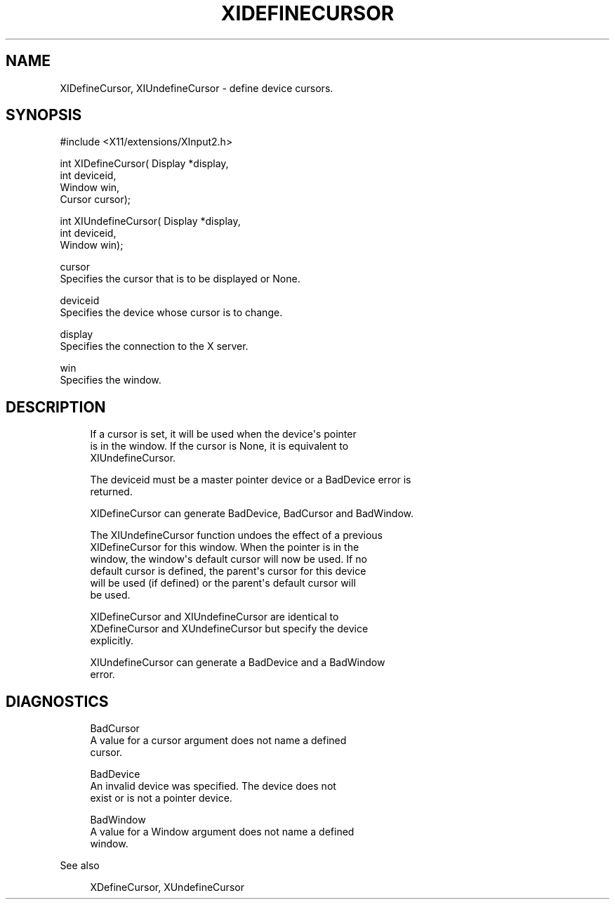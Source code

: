 '\" t
.\"     Title: xidefinecursor
.\"    Author: [FIXME: author] [see http://docbook.sf.net/el/author]
.\" Generator: DocBook XSL Stylesheets v1.79.1 <http://docbook.sf.net/>
.\"      Date: 06/19/2019
.\"    Manual: \ \&
.\"    Source: \ \&
.\"  Language: English
.\"
.TH "XIDEFINECURSOR" "libmansuffix" "06/19/2019" "\ \&" "\ \&"
.\" -----------------------------------------------------------------
.\" * Define some portability stuff
.\" -----------------------------------------------------------------
.\" ~~~~~~~~~~~~~~~~~~~~~~~~~~~~~~~~~~~~~~~~~~~~~~~~~~~~~~~~~~~~~~~~~
.\" http://bugs.debian.org/507673
.\" http://lists.gnu.org/archive/html/groff/2009-02/msg00013.html
.\" ~~~~~~~~~~~~~~~~~~~~~~~~~~~~~~~~~~~~~~~~~~~~~~~~~~~~~~~~~~~~~~~~~
.ie \n(.g .ds Aq \(aq
.el       .ds Aq '
.\" -----------------------------------------------------------------
.\" * set default formatting
.\" -----------------------------------------------------------------
.\" disable hyphenation
.nh
.\" disable justification (adjust text to left margin only)
.ad l
.\" -----------------------------------------------------------------
.\" * MAIN CONTENT STARTS HERE *
.\" -----------------------------------------------------------------
.SH "NAME"
XIDefineCursor, XIUndefineCursor \- define device cursors\&.
.SH "SYNOPSIS"
.sp
.nf
#include <X11/extensions/XInput2\&.h>
.fi
.sp
.nf
int XIDefineCursor( Display *display,
                    int deviceid,
                    Window win,
                    Cursor cursor);
.fi
.sp
.nf
int XIUndefineCursor( Display *display,
                      int deviceid,
                      Window win);
.fi
.sp
.nf
cursor
       Specifies the cursor that is to be displayed or None\&.
.fi
.sp
.nf
deviceid
       Specifies the device whose cursor is to change\&.
.fi
.sp
.nf
display
       Specifies the connection to the X server\&.
.fi
.sp
.nf
win
       Specifies the window\&.
.fi
.SH "DESCRIPTION"
.sp
.if n \{\
.RS 4
.\}
.nf
If a cursor is set, it will be used when the device\*(Aqs pointer
is in the window\&. If the cursor is None, it is equivalent to
XIUndefineCursor\&.
.fi
.if n \{\
.RE
.\}
.sp
.if n \{\
.RS 4
.\}
.nf
The deviceid must be a master pointer device or a BadDevice error is
returned\&.
.fi
.if n \{\
.RE
.\}
.sp
.if n \{\
.RS 4
.\}
.nf
XIDefineCursor can generate BadDevice, BadCursor and BadWindow\&.
.fi
.if n \{\
.RE
.\}
.sp
.if n \{\
.RS 4
.\}
.nf
The XIUndefineCursor function undoes the effect of a previous
XIDefineCursor for this window\&. When the pointer is in the
window, the window\*(Aqs default cursor will now be used\&. If no
default cursor is defined, the parent\*(Aqs cursor for this device
will be used (if defined) or the parent\*(Aqs default cursor will
be used\&.
.fi
.if n \{\
.RE
.\}
.sp
.if n \{\
.RS 4
.\}
.nf
XIDefineCursor and XIUndefineCursor are identical to
XDefineCursor and XUndefineCursor but specify the device
explicitly\&.
.fi
.if n \{\
.RE
.\}
.sp
.if n \{\
.RS 4
.\}
.nf
XIUndefineCursor can generate a BadDevice and a BadWindow
error\&.
.fi
.if n \{\
.RE
.\}
.SH "DIAGNOSTICS"
.sp
.if n \{\
.RS 4
.\}
.nf
BadCursor
       A value for a cursor argument does not name a defined
       cursor\&.
.fi
.if n \{\
.RE
.\}
.sp
.if n \{\
.RS 4
.\}
.nf
BadDevice
       An invalid device was specified\&. The device does not
       exist or is not a pointer device\&.
.fi
.if n \{\
.RE
.\}
.sp
.if n \{\
.RS 4
.\}
.nf
BadWindow
       A value for a Window argument does not name a defined
       window\&.
.fi
.if n \{\
.RE
.\}
.sp
See also
.sp
.if n \{\
.RS 4
.\}
.nf
XDefineCursor, XUndefineCursor
.fi
.if n \{\
.RE
.\}
